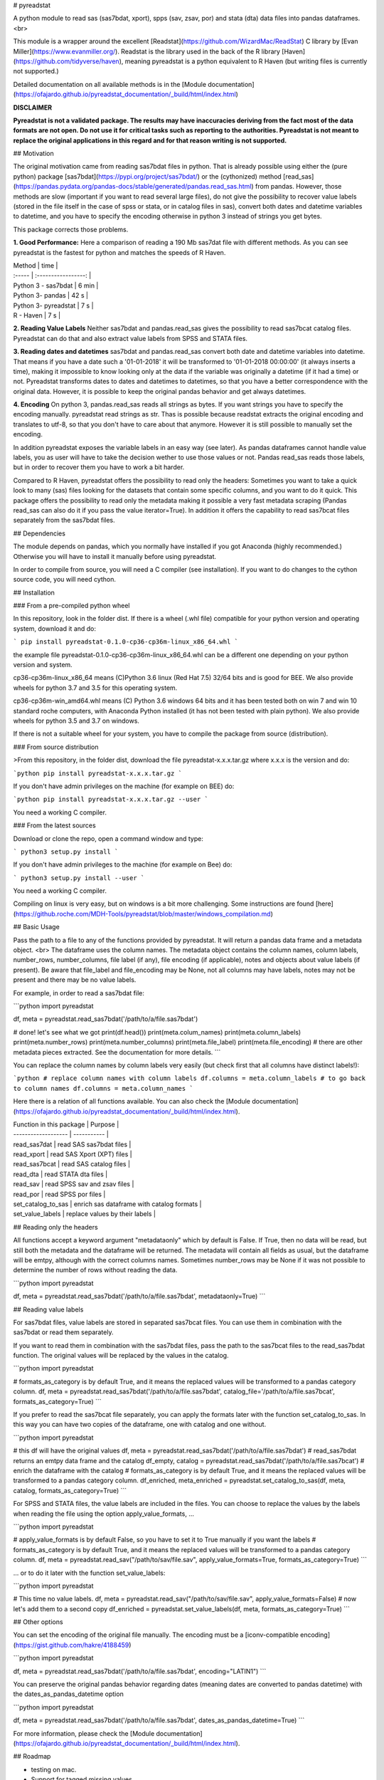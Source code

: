 # pyreadstat

A python module to read sas (sas7bdat, xport), spps (sav, zsav, por) and stata (dta) data files into pandas dataframes.
<br> 

This module is a wrapper around the excellent [Readstat](https://github.com/WizardMac/ReadStat) C library by 
[Evan Miller](https://www.evanmiller.org/). Readstat is the library used in the back of the R library 
[Haven](https://github.com/tidyverse/haven), 
meaning pyreadstat is a python equivalent to R Haven (but writing files is currently not supported.)

Detailed documentation on all available methods is in the 
[Module documentation](https://ofajardo.github.io/pyreadstat_documentation/_build/html/index.html)


**DISCLAIMER** 

**Pyreadstat is not a validated package. The results may have inaccuracies deriving from the fact most of the data formats
are not open. Do not use it for critical tasks such as reporting to the authorities. Pyreadstat is not meant to replace
the original applications in this regard and for that reason writing is not supported.**  


## Motivation

The original motivation came from reading sas7bdat files in python. That is already possible using either the (pure
python) package [sas7bdat](https://pypi.org/project/sas7bdat/) or the (cythonized) method 
[read_sas](https://pandas.pydata.org/pandas-docs/stable/generated/pandas.read_sas.html)
from pandas. However, those methods are slow (important if you want to read several large files), do not give the 
possibility to recover value labels (stored in 
the file itself in the case of spss or stata, or in catalog files in sas), convert both dates and datetime variables to datetime,
and you have to specify the encoding otherwise in python 3 instead of strings you get bytes. 

This package corrects those problems. 

**1. Good Performance:** Here a comparison of reading a 190 Mb sas7dat file with different methods. As you can see
pyreadstat is the fastest for python and matches the speeds of R Haven.

| Method | time  | 
| :----- | :-----------------: | 
| Python 3 - sas7bdat | 6 min | 
| Python 3- pandas | 42 s | 
| Python 3- pyreadstat | 7 s  | 
| R - Haven | 7 s | 

**2. Reading Value Labels** Neither sas7bdat and pandas.read_sas gives the possibility to read sas7bcat catalog files.
Pyreadstat can do that and also extract value labels from SPSS and STATA files. 

**3. Reading dates and datetimes** sas7bdat and pandas.read_sas convert both date and datetime variables into datetime.
That means if you have a date such a '01-01-2018' it will be transformed to '01-01-2018 00:00:00' (it always inserts a 
time), making it impossible
to know looking only at the data if the variable was originally a datetime (if it had a time) or not. 
Pyreadstat transforms dates to dates and datetimes to datetimes, so that you have a better correspondence with the original
data. However, it is possible to keep the original pandas behavior and get always datetimes.

**4. Encoding** On python 3, pandas.read_sas reads all strings as bytes. If you want strings you have to specify the encoding manually.
pyreadstat read strings as str. Thas is possible because readstat extracts the original encoding and translates 
to utf-8, so that you don't have to care about that anymore. However it is still possible to manually set the encoding.

In addition pyreadstat exposes the variable labels in an easy way (see later). As pandas dataframes cannot handle value
labels, you as user will have to take the decision wether to use those values or not. Pandas read_sas reads those labels, 
but in order to recover them you have to work a bit harder. 

Compared to R Haven, pyreadstat offers the possibility to read only the headers: Sometimes you want to take a quick 
look to many (sas) files looking for the datasets that contain
some specific columns, and you want to do it quick. This package offers the possibility to read only the metadata making 
it possible a very fast metadata scraping (Pandas read_sas can also do it if you pass the value iterator=True). 
In addition it offers the capability to read sas7bcat files separately from the sas7bdat files.


## Dependencies

The module depends on pandas, which you normally have installed if you got Anaconda (highly recommended.) Otherwise you
will have to install it manually before using pyreadstat.

In order to compile from source, you will need a C compiler (see installation). If you want to do changes to the
cython source code, you will need cython.

## Installation

### From a pre-compiled python wheel

In this repository, look in the folder dist. If there is a wheel (.whl file) compatible for your python version and 
operating system, download it and do:

```
pip install pyreadstat-0.1.0-cp36-cp36m-linux_x86_64.whl
```

the example file pyreadstat-0.1.0-cp36-cp36m-linux_x86_64.whl can be a different one depending on your python version and system.

cp36-cp36m-linux_x86_64 means (C)Python 3.6 linux (Red Hat 7.5) 32/64 bits and is good for BEE. We also provide wheels
for python 3.7 and 3.5 for this operating system.

cp36-cp36m-win_amd64.whl means (C) Python 3.6 windows 64 bits and it has been tested both on win 7 and win 10 standard
roche computers, with Anaconda Python installed (it has not been tested with plain python). We also provide wheels for
python 3.5 and 3.7 on windows.

If there is not a suitable wheel for your system, you have to compile the package from source (distribution).

### From source distribution

>From this repository, in the folder dist, download the file pyreadstat-x.x.x.tar.gz where x.x.x is the version and do:

```python
pip install pyreadstat-x.x.x.tar.gz
```

If you don't have admin privileges on the machine (for example on BEE) do:

```python
pip install pyreadstat-x.x.x.tar.gz --user
```

You need a working C compiler.

### From the latest sources

Download or clone the repo, open a command window and type:

```
python3 setup.py install
```

If you don't have admin privileges to the machine (for example on Bee) do:

```
python3 setup.py install --user
```

You need a working C compiler.

Compiling on linux is very easy, but on windows is a bit more challenging. 
Some instructions are found [here](https://github.roche.com/MDH-Tools/pyreadstat/blob/master/windows_compilation.md)

## Basic Usage

Pass the path to a file to any of the functions provided by pyreadstat. It will return a pandas data frame and a metadata
object. <br>
The dataframe uses the column names. The metadata object contains the column names, column labels, number_rows, 
number_columns, file label
(if any), file encoding (if applicable), notes and objects about value labels (if present). Be aware that file_label and
file_encoding may be None, not all columns may have labels, notes may not be present and there may be no value labels.

For example, in order to read a sas7bdat file:

```python
import pyreadstat

df, meta = pyreadstat.read_sas7bdat('/path/to/a/file.sas7bdat')

# done! let's see what we got
print(df.head())
print(meta.colum_names)
print(meta.column_labels)
print(meta.number_rows)
print(meta.number_columns)
print(meta.file_label)
print(meta.file_encoding)
# there are other metadata pieces extracted. See the documentation for more details.
```

You can replace the column names by column labels very easily (but check first that all columns have distinct labels!):

```python
# replace column names with column labels
df.columns = meta.column_labels
# to go back to column names
df.columns = meta.column_names
```

Here there is a relation of all functions available. 
You can also check the [Module documentation](https://ofajardo.github.io/pyreadstat_documentation/_build/html/index.html).

| Function in this package | Purpose |
| ------------------- | ----------- |
| read_sas7dat        | read SAS sas7bdat files |
| read_xport          | read SAS Xport (XPT) files |
| read_sas7bcat       | read SAS catalog files |
| read_dta            | read STATA dta files |
| read_sav            | read SPSS sav and zsav files  |
| read_por            | read SPSS por files  |
| set_catalog_to_sas  | enrich sas dataframe with catalog formats |
| set_value_labels    | replace values by their labels |

## Reading only the headers

All functions accept a keyword argument "metadataonly" which by default is False. If True, then no data will be read, 
but still both the metadata and the dataframe will be returned. The metadata will contain all fields as usual, but
the dataframe will be emtpy, although with the correct columns names. Sometimes number_rows may be None if it was not
possible to determine the number of rows without reading the data.

```python
import pyreadstat

df, meta = pyreadstat.read_sas7bdat('/path/to/a/file.sas7bdat', metadataonly=True)
```

## Reading value labels

For sas7bdat files, value labels are stored in separated sas7bcat files. You can use them in combination with the sas7bdat
or read them separately.

If you want to read them in combination with the sas7bdat files, pass the path to the sas7bcat files to the read_sas7bdat
function. The original values will be replaced by the values in the catalog.

```python
import pyreadstat

# formats_as_category is by default True, and it means the replaced values will be transformed to a pandas category column.
df, meta = pyreadstat.read_sas7bdat('/path/to/a/file.sas7bdat', catalog_file='/path/to/a/file.sas7bcat', formats_as_category=True)
```

If you prefer to read the sas7bcat file separately, you can apply the formats later with the function set_catalog_to_sas.
In this way you can have two copies of the dataframe, one with catalog and one without.

```python
import pyreadstat

# this df will have the original values
df, meta = pyreadstat.read_sas7bdat('/path/to/a/file.sas7bdat')
# read_sas7bdat returns an emtpy data frame and the catalog
df_empty, catalog = pyreadstat.read_sas7bdat('/path/to/a/file.sas7bcat')
# enrich the dataframe with the catalog
# formats_as_category is by default True, and it means the replaced values will be transformed to a pandas category column.
df_enriched, meta_enriched = pyreadstat.set_catalog_to_sas(df, meta, catalog, formats_as_category=True)
```

For SPSS and STATA files, the value labels are included in the files. You can choose to replace the values by the labels
when reading the file using the option apply_value_formats, ...

```python
import pyreadstat

# apply_value_formats is by default False, so you have to set it to True manually if you want the labels
# formats_as_category is by default True, and it means the replaced values will be transformed to a pandas category column.
df, meta = pyreadstat.read_sav("/path/to/sav/file.sav", apply_value_formats=True, formats_as_category=True)
```

... or to do it later with the function set_value_labels:

```python
import pyreadstat

# This time no value labels.
df, meta = pyreadstat.read_sav("/path/to/sav/file.sav", apply_value_formats=False)
# now let's add them to a second copy
df_enriched = pyreadstat.set_value_labels(df, meta, formats_as_category=True)
```


## Other options

You can set the encoding of the original file manually. The encoding must be a [iconv-compatible encoding](https://gist.github.com/hakre/4188459) 

```python
import pyreadstat

df, meta = pyreadstat.read_sas7bdat('/path/to/a/file.sas7bdat', encoding="LATIN1")
```

You can preserve the original pandas behavior regarding dates (meaning dates are converted to pandas datetime) with the
dates_as_pandas_datetime option

```python
import pyreadstat

df, meta = pyreadstat.read_sas7bdat('/path/to/a/file.sas7bdat', dates_as_pandas_datetime=True)
```

For more information, please check the [Module documentation](https://ofajardo.github.io/pyreadstat_documentation/_build/html/index.html).

## Roadmap

* testing on mac.
* Support for tagged missing values.
* Support for skipping columns.

## Known limitations

pyreadstat builds on top of Readstat and therefore inherits its limitations. Currently those include:

* Not able to read SAS compressed files. 
* Not reading sas7bcat files produced on linux (windows are fine).
* Not able to skip rows.

## Contributing

Contributions are welcome! Those include corrections to the documentation, bugs reporting, testing, 
providing compiled wheels (if you managed to compile
in a OS-python version combination not reported yet) and of course code pull requests. For code pull requests please 
consider opening an issue explaining what you plan to do, so that we can get aligned before you start investing time on
it. 

## People

Otto Fajardo - author

